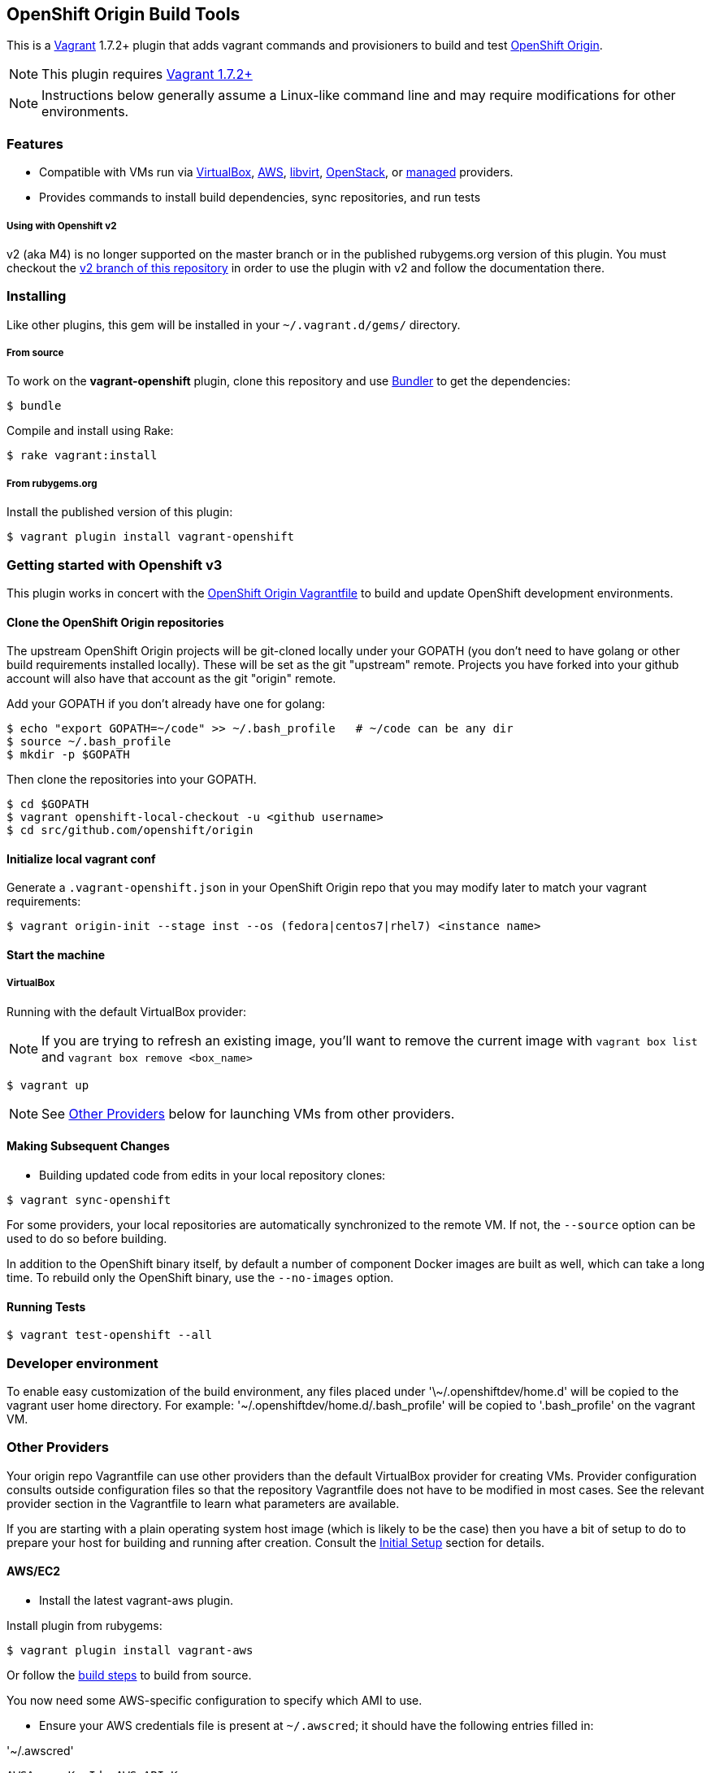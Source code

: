 == OpenShift Origin Build Tools

This is a link:http://www.vagrantup.com[Vagrant] 1.7.2+ plugin that adds vagrant commands and provisioners to
build and test link:http://openshift.github.io[OpenShift Origin].

NOTE: This plugin requires link:https://www.vagrantup.com/downloads.html[Vagrant 1.7.2+]

NOTE: Instructions below generally assume a Linux-like command line and may require modifications for other environments.

=== Features

* Compatible with VMs run via link:https://www.virtualbox.org[VirtualBox], link:https://github.com/mitchellh/vagrant-aws[AWS],
  link:https://github.com/pradels/vagrant-libvirt[libvirt], link:https://github.com/cloudbau/vagrant-openstack-plugin[OpenStack],
  or link:https://github.com/tknerr/vagrant-managed-servers[managed] providers.
* Provides commands to install build dependencies, sync repositories, and run tests

===== Using with Openshift v2

v2 (aka M4) is no longer supported on the master branch or in the
published rubygems.org version of this plugin.  You must checkout the
link:https://github.com/openshift/vagrant-openshift/tree/v2[v2 branch of this repository]
in order to use the plugin with v2 and follow the documentation there.

=== Installing

Like other plugins, this gem will be installed in your `~/.vagrant.d/gems/` directory.

===== From source

To work on the *vagrant-openshift* plugin, clone this repository and use
link:http://gembundler.com[Bundler] to get the dependencies:

[source, sh]
----
$ bundle
----

Compile and install using Rake:

[source, sh]
----
$ rake vagrant:install
----

===== From rubygems.org

Install the published version of this plugin:

[source, sh]
----
$ vagrant plugin install vagrant-openshift
----

=== Getting started with Openshift v3

This plugin works in concert with the
link:https://github.com/openshift/origin/blob/master/Vagrantfile[OpenShift Origin Vagrantfile]
to build and update OpenShift development environments.

==== Clone the OpenShift Origin repositories

The upstream OpenShift Origin projects will be git-cloned locally
under your GOPATH (you don't need to have golang or other build
requirements installed locally).  These will be set as the git "upstream"
remote. Projects you have forked into your github account will also have
that account as the git "origin" remote.

Add your GOPATH if you don't already have one for golang:
[source, sh]
----
$ echo "export GOPATH=~/code" >> ~/.bash_profile   # ~/code can be any dir
$ source ~/.bash_profile
$ mkdir -p $GOPATH
----

Then clone the repositories into your GOPATH.
[source, sh]
----
$ cd $GOPATH
$ vagrant openshift-local-checkout -u <github username>
$ cd src/github.com/openshift/origin
----

==== Initialize local vagrant conf

Generate a `.vagrant-openshift.json` in your OpenShift Origin repo that
you may modify later to match your vagrant requirements:

[source, sh]
----
$ vagrant origin-init --stage inst --os (fedora|centos7|rhel7) <instance name>
----

==== Start the machine

===== VirtualBox

Running with the default VirtualBox provider:

NOTE: If you are trying to refresh an existing image, you'll want to remove the current image with `vagrant box list` and `vagrant box remove <box_name>`

[source, sh]
----
$ vagrant up
----

NOTE: See link:#other-providers[Other Providers] below for launching VMs from other providers.


==== Making Subsequent Changes

* Building updated code from edits in your local repository clones:

[source, sh]
----
$ vagrant sync-openshift
----

For some providers, your local repositories are automatically synchronized
to the remote VM. If not, the `--source` option can be used to do so
before building.

In addition to the OpenShift binary itself, by default a number of
component Docker images are built as well, which can take a long time. To
rebuild only the OpenShift binary, use the `--no-images` option.

==== Running Tests

[source, sh]
----
$ vagrant test-openshift --all
----


=== Developer environment

To enable easy customization of the build environment, any files placed under '\~/.openshiftdev/home.d' will be copied to
the vagrant user home directory. For example: '~/.openshiftdev/home.d/.bash_profile' will be copied to '.bash_profile'
on the vagrant VM.


=== Other Providers

Your origin repo Vagrantfile can use other providers than the default
VirtualBox provider for creating VMs. Provider configuration consults
outside configuration files so that the repository Vagrantfile does not
have to be modified in most cases. See the relevant provider section in
the Vagrantfile to learn what parameters are available.

If you are starting with a plain operating system host image (which is
likely to be the case) then you have a bit of setup to do to prepare
your host for building and running after creation. Consult the
link:#initial-setup[Initial Setup] section for details.

==== AWS/EC2

* Install the latest vagrant-aws plugin.

Install plugin from rubygems:
----
$ vagrant plugin install vagrant-aws
----

Or follow the link:https://github.com/mitchellh/vagrant-aws/blob/master/README.md#development[build steps] to build from source.

You now need some AWS-specific configuration to specify which AMI to use.

* Ensure your AWS credentials file is present at `~/.awscred`; it should have the following entries filled in:

.'~/.awscred'
----
AWSAccessKeyId=<AWS API Key>
AWSSecretKey=<AWS API Secret>
AWSKeyPairName=<Keypair name>
AWSPrivateKeyPath=<SSH Private key>
----

* Re-create your `.vagrant-openshift.json` file with updated AWS settings:

[source, sh]
----
$ vagrant origin-init --stage inst --os (fedora|centos7|rhel7) <instance name>
----

The instance name will be applied as a tag and should generally be
specific to you and OpenShift so that you can identify the VM among any
others in your account. It will be stored in the config file.

The Red Hat OpenShift team shares an account that provides pre-built
AMIs for the quickest startup possible, so this command will search for
the latest version of that AMI. If your account doesn't have this AMI, you'll need to supply
a base AMI in your repository's `.vagrant-openshift.json` file under the
`aws.ami` key.

* Start the AWS machine

[source, sh]
----
vagrant up --provider=aws
----

TIP: Be sure to rerun origin-init for each subsequent run of `vagrant up --provider=aws` to pick up the last built ami.

NOTE: Requires latest link:https://github.com/mitchellh/vagrant-aws[AWS] provider.

NOTE: You can use the link:https://github.com/mikery/vagrant-ami[Vagrant-AMI] plugin to create an AMI from a running AWS machine.


==== OpenStack

* Install the latest vagrant-openstack-plugin. See: https://github.com/cloudbau/vagrant-openstack-plugin.

Install plugin from rubygems:
----
$ vagrant plugin install vagrant-openstack-plugin
----

* Edit `~/.openstackcred` and update your OpenStack credentials, endpoint and tenant name.

.'~/.openstackcred'
----
OSEndpoint=<OpenStack Endpoint URL>
OSUsername=<OpenStack Username>
OSAPIKey=<OpenStack Password>
OSKeyPairName=<Keypair name>
OSPrivateKeyPath=<SSH Private key path>
OSTenant=<OpenStack Tenant Name>
----

* Edit `.vagrant-openshift.json` and update the openstack provider
  section. You'll need to indicate at least the base image and host flavor
  you'd like to start, as well as the user to access with.

.'.vagrant-openshift.json'
----
  "openstack": {
    "image": "Fedora-Cloud-Base-20141203-21.x86_64",
    "flavor": "m1.small",
    "ssh_user": "fedora"
  }
----

* Start the OpenStack machine

[source, sh]
----
vagrant up --provider=openstack
----

NOTE: Requires latest link:https://github.com/cloudbau/vagrant-openstack-plugin[OpenStack] provider.


==== LibVirt

* Install the vagrant-libvirt plugin dependencies

[source, sh]
----
yum install libxslt-devel libxml2-devel libvirt-devel ruby-devel rubygems
----

* Install the vagrant-libvirt plugin

[source, sh]
----
vagrant plugin install vagrant-libvirt
----

NOTE: This may require modifying the system linker as described in
      link:https://github.com/mitchellh/vagrant/issues/5118[this issue]:

----
# alternatives --set ld /usr/bin/ld.gold
----


* Configure LibVirt to allow remote TLS connections
** Create TLS certificates and key pairs. Follow the guide at http://libvirt.org/remote.html#Remote_certificates
Example commands for creating a self signed certificate are provided below.

.Example self-signed certificates
[source, sh]
----
mkdir -p /etc/pki/libvirt/private

#CA Cert
certtool --generate-privkey > cakey.pem

cat <<EOF> ca.info
cn = MyOrg
ca
cert_signing_key
EOF

certtool --generate-self-signed --load-privkey cakey.pem --template ca.info --outfile cacert.pem
/bin/cp -f cacert.pem /etc/pki/CA/cacert.pem

#Server cert
certtool --generate-privkey > serverkey.pem

cat <<EOF> server.info
organization = MyOrg
cn = oirase
tls_www_server
encryption_key
signing_key
EOF

certtool --generate-certificate --load-privkey serverkey.pem \
  --load-ca-certificate cacert.pem --load-ca-privkey cakey.pem \
  --template server.info --outfile servercert.pem
/bin/cp -f serverkey.pem /etc/pki/libvirt/private/serverkey.pem
/bin/cp -f servercert.pem /etc/pki/libvirt/servercert.pem

#Client cert
certtool --generate-privkey > clientkey.pem

cat <<EOF> client.info
country = US
state = California
locality = Mountain View
organization = MyOrg
cn = client1
tls_www_client
encryption_key
signing_key
EOF

certtool --generate-certificate --load-privkey clientkey.pem \
  --load-ca-certificate cacert.pem --load-ca-privkey cakey.pem \
  --template client.info --outfile clientcert.pem

/bin/cp -f clientkey.pem /etc/pki/libvirt/private/clientkey.pem
/bin/cp -f clientcert.pem /etc/pki/libvirt/clientcert.pem
----

** Modify /etc/sysconfig/libvirtd and enable listening to connections

----
LIBVIRTD_ARGS="--listen"
----

** Restart libvirtd

* Start the LibVirt machine

[source, sh]
----
vagrant up --provider=libvirt
----

NOTE: Requires latest link:https://github.com/pradels/vagrant-libvirt[LibVirt] provider

===== Managed

Running on other environments which are not managed by Vagrant directly.

* Install the vagrant-managed-servers plugin

[source, sh]
----
vagrant plugin install vagrant-managed-servers
----

* Edit the Vagrantfile and update the managed section to update the IP address, User name and SSH key.

----
managed.server = "HOST or IP of machine"
override.ssh.username = "root"
override.ssh.private_key_path = "~/.ssh/id_rsa"
----

* Connect to the manually managed machine

[source, sh]
----
vagrant up --provider=managed
----

NOTE: Requires latest link:https://github.com/tknerr/vagrant-managed-servers[Managed] provider

=== Initial Setup

Ideally you would be able to use an image with the operating system,
dependencies, and OpenShift already installed so you can just start
hacking. But at this time that is not available for all providers.

Images may be thought of as being at one of four stages:

1. "os" - The base OS image (use a "minimal" one).
2. "deps" - OpenShift runtime dependencies and build requirements are installed.
3. "inst" - OpenShift code, images, and binaries are built and installed
4. "bootstrap" - OpenShift installed and running

You may want to create images that snapshot the output at each of
these stages, as the rate of change and amount of time to create each
is different.

After using `vagrant up --provider=<provider>` to start a host with only
a basic operating system on it (Fedora 20+ or CentOS 7 should suffice),
you will need to install the build tools and other dependencies for
building and running OpenShift. The following vagrant commands should
help with this:

[source, sh]
----
$ vagrant build-openshift-base
$ vagrant build-openshift-base-images
$ vagrant install-openshift-assets-base
----

Given this base foundation, you may want to `vagrant package` the result before proceeding to install OpenShift code.

[source, sh]
----
$ vagrant install-openshift
$ vagrant build-openshift-base-images  # pick up updates if older "deps" base reused
$ vagrant build-openshift --images
$ vagrant build-sti --binary-only
----

== Notice of Export Control Law

This software distribution includes cryptographic software that is subject to the U.S. Export Administration Regulations (the "*EAR*") and other U.S. and foreign laws and may not be exported, re-exported or transferred (a) to any country listed in Country Group E:1 in Supplement No. 1 to part 740 of the EAR (currently, Cuba, Iran, North Korea, Sudan & Syria); (b) to any prohibited destination or to any end user who has been prohibited from participating in U.S. export transactions by any federal agency of the U.S. government; or (c) for use in connection with the design, development or production of nuclear, chemical or biological weapons, or rocket systems, space launch vehicles, or sounding rockets, or unmanned air vehicle systems.You may not download this software or technical information if you are located in one of these countries or otherwise subject to these restrictions. You may not provide this software or technical information to individuals or entities located in one of these countries or otherwise subject to these restrictions. You are also responsible for compliance with foreign law requirements applicable to the import, export and use of this software and technical information.

